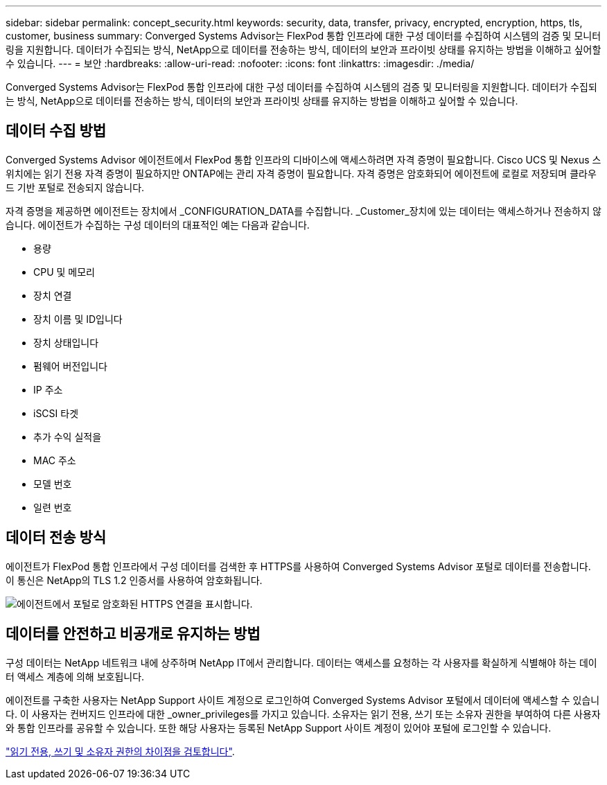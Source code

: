 ---
sidebar: sidebar 
permalink: concept_security.html 
keywords: security, data, transfer, privacy, encrypted, encryption, https, tls, customer, business 
summary: Converged Systems Advisor는 FlexPod 통합 인프라에 대한 구성 데이터를 수집하여 시스템의 검증 및 모니터링을 지원합니다. 데이터가 수집되는 방식, NetApp으로 데이터를 전송하는 방식, 데이터의 보안과 프라이빗 상태를 유지하는 방법을 이해하고 싶어할 수 있습니다. 
---
= 보안
:hardbreaks:
:allow-uri-read: 
:nofooter: 
:icons: font
:linkattrs: 
:imagesdir: ./media/


[role="lead"]
Converged Systems Advisor는 FlexPod 통합 인프라에 대한 구성 데이터를 수집하여 시스템의 검증 및 모니터링을 지원합니다. 데이터가 수집되는 방식, NetApp으로 데이터를 전송하는 방식, 데이터의 보안과 프라이빗 상태를 유지하는 방법을 이해하고 싶어할 수 있습니다.



== 데이터 수집 방법

Converged Systems Advisor 에이전트에서 FlexPod 통합 인프라의 디바이스에 액세스하려면 자격 증명이 필요합니다. Cisco UCS 및 Nexus 스위치에는 읽기 전용 자격 증명이 필요하지만 ONTAP에는 관리 자격 증명이 필요합니다. 자격 증명은 암호화되어 에이전트에 로컬로 저장되며 클라우드 기반 포털로 전송되지 않습니다.

자격 증명을 제공하면 에이전트는 장치에서 _CONFIGURATION_DATA를 수집합니다. _Customer_장치에 있는 데이터는 액세스하거나 전송하지 않습니다. 에이전트가 수집하는 구성 데이터의 대표적인 예는 다음과 같습니다.

* 용량
* CPU 및 메모리
* 장치 연결
* 장치 이름 및 ID입니다
* 장치 상태입니다
* 펌웨어 버전입니다
* IP 주소
* iSCSI 타겟
* 추가 수익 실적을
* MAC 주소
* 모델 번호
* 일련 번호




== 데이터 전송 방식

에이전트가 FlexPod 통합 인프라에서 구성 데이터를 검색한 후 HTTPS를 사용하여 Converged Systems Advisor 포털로 데이터를 전송합니다. 이 통신은 NetApp의 TLS 1.2 인증서를 사용하여 암호화됩니다.

image:diagram_data_transfer.gif["에이전트에서 포털로 암호화된 HTTPS 연결을 표시합니다."]



== 데이터를 안전하고 비공개로 유지하는 방법

구성 데이터는 NetApp 네트워크 내에 상주하며 NetApp IT에서 관리합니다. 데이터는 액세스를 요청하는 각 사용자를 확실하게 식별해야 하는 데이터 액세스 계층에 의해 보호됩니다.

에이전트를 구축한 사용자는 NetApp Support 사이트 계정으로 로그인하여 Converged Systems Advisor 포털에서 데이터에 액세스할 수 있습니다. 이 사용자는 컨버지드 인프라에 대한 _owner_privileges를 가지고 있습니다. 소유자는 읽기 전용, 쓰기 또는 소유자 권한을 부여하여 다른 사용자와 통합 인프라를 공유할 수 있습니다. 또한 해당 사용자는 등록된 NetApp Support 사이트 계정이 있어야 포털에 로그인할 수 있습니다.

link:reference_user_roles.html["읽기 전용, 쓰기 및 소유자 권한의 차이점을 검토합니다"].
